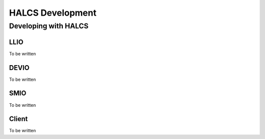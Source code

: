 HALCS Development
=================

Developing with HALCS
---------------------

LLIO
''''

To be written

DEVIO
'''''

To be written

SMIO
''''

To be written

Client
'''''''

To be written
